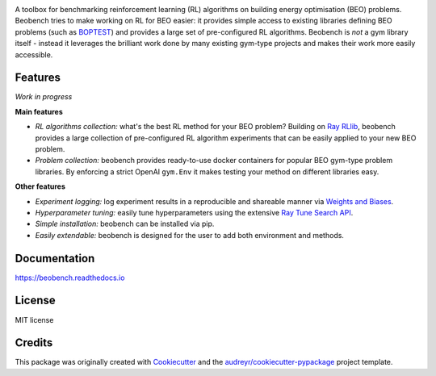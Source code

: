 .. raw:: html

   <p align="center">

.. image:: ./docs/_static/beobench_logo.png
        :align: center
        :width: 300 px
        :alt: Beobench

.. raw:: html

   </p>

.. start-in-sphinx-docs

.. image:: https://img.shields.io/pypi/v/beobench.svg
        :target: https://pypi.python.org/pypi/beobench

.. image:: https://readthedocs.org/projects/beobench/badge/?version=latest
        :target: https://beobench.readthedocs.io/en/latest/?version=latest
        :alt: Documentation Status

.. image:: https://img.shields.io/badge/License-MIT-blue.svg
        :target: https://opensource.org/licenses/MIT
        :alt: License

A toolbox for benchmarking reinforcement learning (RL) algorithms on building energy optimisation (BEO) problems. Beobench tries to make working on RL for BEO easier: it provides simple access to existing libraries defining BEO problems (such as `BOPTEST <https://github.com/ibpsa/project1-boptest>`_) and provides a large set of pre-configured RL algorithms. Beobench is *not* a gym library itself - instead it leverages the brilliant work done by many existing gym-type projects and makes their work more easily accessible.

Features
--------

*Work in progress*

**Main features**

- *RL algorithms collection:* what's the best RL method for your BEO problem? Building on `Ray RLlib <https://github.com/ray-project/ray/tree/master/rllib>`_, beobench provides a large collection of pre-configured RL algorithm experiments that can be easily applied to your new BEO problem.
- *Problem collection:* beobench provides ready-to-use docker containers for popular BEO gym-type problem libraries. By enforcing a strict OpenAI ``gym.Env`` it makes testing your method on different libraries easy.

**Other features**

- *Experiment logging:* log experiment results in a reproducible and shareable manner via `Weights and Biases`_.
- *Hyperparameter tuning:* easily tune hyperparameters using the extensive `Ray Tune Search API <https://docs.ray.io/en/master/tune/index.html>`_.
- *Simple installation:* beobench can be installed via pip.
- *Easily extendable:* beobench is designed for the user to add both environment and methods.

.. _Weights and Biases: https://wandb.ai/

.. end-in-sphinx-docs

Documentation
-------------
https://beobench.readthedocs.io

License
-------
MIT license



Credits
-------

This package was originally created with Cookiecutter_ and the `audreyr/cookiecutter-pypackage`_ project template.

.. _Cookiecutter: https://github.com/audreyr/cookiecutter
.. _`audreyr/cookiecutter-pypackage`: https://github.com/audreyr/cookiecutter-pypackage
